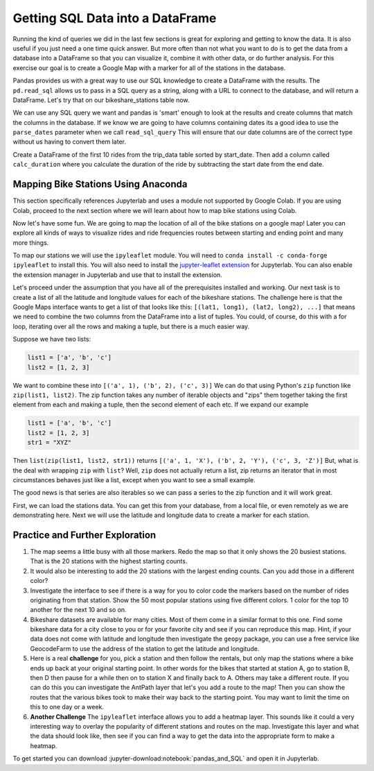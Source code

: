 .. Copyright (C)  Google, Runestone Interactive LLC
   This work is licensed under the Creative Commons Attribution-ShareAlike 4.0
   International License. To view a copy of this license, visit
   http://creativecommons.org/licenses/by-sa/4.0/.

Getting SQL Data into a DataFrame
=================================


Running the kind of queries we did in the last few sections is great for exploring and getting to know the data.  It is also useful if you just need a one time quick answer.   But more often than not what you want to do is to get the data from a database into a DataFrame so that you can visualize it, combine it with other data, or do further analysis.  For this exercise our goal is to create a Google Map with a marker for all of the stations in the database.

Pandas provides us with a great way to use our SQL knowledge to create a DataFrame with the results.  The ``pd.read_sql``  allows us to pass in a SQL query as a string, along with a URL to connect to the database, and will return a DataFrame.  Let's try that on our bikeshare_stations table now.

.. jupyter-execute::

    import pandas as pd
    stations = pd.read_sql_query("""select * from bikeshare_stations where latitude is not NULL""",'sqlite:///_static/bikeshare.db')
    stations.head()


We can use any SQL query we want and pandas is 'smart' enough to look at the results and create columns that match the columns in the database.  If we know we are going to have columns containing dates its a good idea to use the ``parse_dates`` parameter when we call ``read_sql_query`` This will ensure that our date columns are of the correct type without us having to convert them later.

Create a DataFrame of the first 10 rides from the trip_data table sorted by start_date.  Then add a column called ``calc_duration`` where you calculate the duration of the ride by subtracting the start date from the end date.

.. fillintheblank:: bikes_dur_type

   What is the type of the ``calc_duration`` field that you just computed?

   - :.*imedelta.*: Is the correct answer
     :datetime64: is the type for start_date and end_date but not for this column.
     :x: Make sure that you use the parse_dates parameter when you read the DataFrame

.. fillintheblank:: bikes_duration_readsql

   Paste the value for the first row here: |blank| and the last row here |blank|

   - :00\:59\:08: Is the correct answer
     :3548: is the answer in seconds, calculate a new field
     :x: Keep working

   - :00.07.22: Is the correct answer
     :442: is the answer in seconds, calculate a new field
     :x: Keep working

Mapping Bike Stations Using Anaconda
------------------------------------

This section specifically references Jupyterlab and uses a module not supported by Google Colab. If you are using Colab, proceed to the next section 
where we will learn about how to map bike stations using Colab. 

Now let's have some fun.  We are going to map the location of all of the bike stations on a google map!  Later you can explore all kinds of ways to visualize rides and ride frequencies routes between starting and ending point and many more things.

To map our stations we will use the ``ipyleaflet`` module.  You will need to ``conda install -c conda-forge ipyleaflet`` to install this.  You will also need to install the `jupyter-leaflet extension <https://ipyleaflet.readthedocs.io/en/latest/installation.html#jupyterlab-extension>`_ for Jupyterlab.  You can also enable the extension manager in Jupyterlab and use that to install the extension.

Let's proceed under the assumption that you have all of the prerequisites installed and working.  Our next task is to create a list of all the latitude and longitude values for each of the bikeshare stations.  The challenge here is that the Google Maps interface wants to get a list of that looks like this:  ``[(lat1, long1), (lat2, long2), ...]`` that means we need to combine the two columns from the DataFrame into a list of tuples.  You could, of course, do this with a for loop, iterating over all the rows and making a tuple, but there is a much easier way.

Suppose we have two lists:

.. code:: python3

    list1 = ['a', 'b', 'c']
    list2 = [1, 2, 3]

We want to combine these into ``[('a', 1), ('b', 2), ('c', 3)]`` We can do that using Python's ``zip`` function like ``zip(list1, list2)``.  The zip function takes any number of iterable objects and "zips" them together taking the first element from each and making a tuple, then the second element of each etc.  If we expand our example

.. code:: python3

    list1 = ['a', 'b', 'c']
    list2 = [1, 2, 3]
    str1 = "XYZ"

Then ``list(zip(list1, list2, str1))`` returns ``[('a', 1, 'X'), ('b', 2, 'Y'), ('c', 3, 'Z')]``  But, what is the deal with wrapping ``zip`` with ``list``?  Well, ``zip`` does not actually return a list, zip returns an iterator that in most circumstances behaves just like a list, except when you want to see a small example.

The good news is that series are also iterables so we can pass a series to the zip function and it will work great.

.. jupyter-execute::

    import pandas as pd

    stations = pd.read_csv("https://media.githubusercontent.com/media/bnmnetp/httlads/master/Data/bikeshare_stations.csv")
    stations.head()

First, we can load the stations data.  You can get this from your database, from a local file, or even remotely as we are demonstrating here.  Next we will use the latitude and longitude data to create a marker for each station.

.. jupyter-execute::

    from ipyleaflet import Map, Marker, Icon, CircleMarker

    locations = list(zip(stations.latitude, stations.longitude))
    dc_center = (38.9072, -77.0369)

    dcmap = Map(center=dc_center, zoom=12)
    for loc in locations:
        marker = CircleMarker(location=loc, radius=2)
        dcmap.add_layer(marker)

    dcmap


Practice and Further Exploration
--------------------------------

1.  The map seems a little busy with all those markers.  Redo the map so that it only shows the 20 busiest stations.  That is the 20 stations with the highest starting counts.

2.  It would also be interesting to add the 20 stations with the largest ending counts.  Can you add those in a different color?

3. Investigate the interface to see if there is a way for you to color code the markers based on the number of rides originating from that station.  Show the 50 most popular stations using five different colors. 1 color for the top 10 another for the next 10 and so on.

4. Bikeshare datasets are available for many cities.  Most of them come in a similar format to this one.  Find some bikeshare data for a city close to you or for your favorite city and see if you can reproduce this map.  Hint, if your data does not come with latitude and longitude then investigate the ``geopy`` package, you can use a free service like GeocodeFarm to use the address of the station to get the latitude and longitude.

5.  Here is a real **challenge** for you, pick a station and then follow the rentals, but only map the stations where a bike ends up back at your original starting point.  In other words for the bikes that started at station A, go to station B, then D then pause for a while then on to station X and finally back to A.  Others may take a different route.    If you can do this you can investigate the AntPath layer that let's you add a route to the map!  Then you can show the routes that the various bikes took to make their way back to the starting point.  You may want to limit the time on this to one day or a week.

6. **Another Challenge** The ``ipyleaflet`` interface allows you to add a heatmap layer.  This sounds like it could a very interesting way to overlay the popularity of different stations and routes on the map.  Investigate this layer and what the data should look like, then see if you can find a way to get the data into the appropriate form to make a heatmap.

To get started you can download :jupyter-download:notebook:`pandas_and_SQL` and open it in Jupyterlab.
